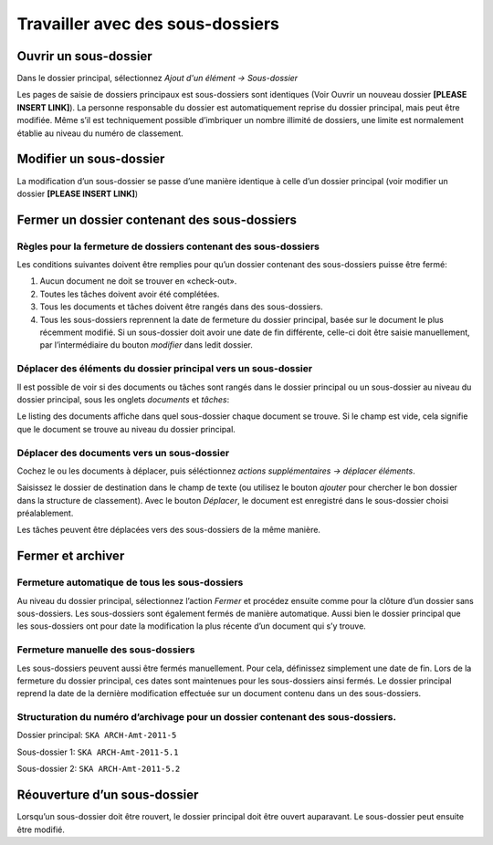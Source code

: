 Travailler avec des sous-dossiers
---------------------------------

Ouvrir un sous-dossier
~~~~~~~~~~~~~~~~~~~~~~

Dans le dossier principal, sélectionnez *Ajout d'un élément → Sous-dossier*

Les pages de saisie de dossiers principaux est sous-dossiers sont identiques (Voir Ouvrir un nouveau dossier **[PLEASE INSERT LINK]**). La personne responsable du dossier est automatiquement reprise du dossier principal, mais peut être modifiée. Même s’il est techniquement possible d’imbriquer un nombre illimité de dossiers, une limite est normalement établie au niveau du numéro de classement.

Modifier un sous-dossier
~~~~~~~~~~~~~~~~~~~~~~~~

La modification d’un sous-dossier se passe d’une manière identique à celle d’un dossier principal (voir modifier un dossier **[PLEASE INSERT LINK]**)

Fermer un dossier contenant des sous-dossiers
~~~~~~~~~~~~~~~~~~~~~~~~~~~~~~~~~~~~~~~~~~~~~

Règles pour la fermeture de dossiers contenant des sous-dossiers
^^^^^^^^^^^^^^^^^^^^^^^^^^^^^^^^^^^^^^^^^^^^^^^^^^^^^^^^^^^^^^^^

Les conditions suivantes doivent être remplies pour qu’un dossier contenant des sous-dossiers puisse être fermé:

1. Aucun document ne doit se trouver en «check-out».

2. Toutes les tâches doivent avoir été complétées.

3. Tous les documents et tâches doivent être rangés dans des sous-dossiers.

4. Tous les sous-dossiers reprennent la date de fermeture du dossier principal, basée sur le document le plus récemment modifié. Si un sous-dossier doit avoir une date de fin différente, celle-ci doit être saisie manuellement, par l’intermédiaire du bouton *modifier* dans ledit dossier.

Déplacer des éléments du dossier principal vers un sous-dossier
^^^^^^^^^^^^^^^^^^^^^^^^^^^^^^^^^^^^^^^^^^^^^^^^^^^^^^^^^^^^^^^

Il est possible de voir si des documents ou tâches sont rangés dans le dossier principal ou un sous-dossier au niveau du dossier principal, sous les onglets *documents* et *tâches*:

|img-subdossiers-1|

Le listing des documents affiche dans quel sous-dossier chaque document se trouve. Si le champ est vide, cela signifie que le document se trouve au niveau du dossier principal.

Déplacer des documents vers un sous-dossier
^^^^^^^^^^^^^^^^^^^^^^^^^^^^^^^^^^^^^^^^^^^

Cochez le ou les documents à déplacer, puis séléctionnez *actions supplémentaires → déplacer éléments*.

|img-subdossiers-2|

Saisissez le dossier de destination dans le champ de texte (ou utilisez le bouton *ajouter* pour chercher le bon dossier dans la structure de classement). Avec le bouton *Déplacer*, le document est enregistré dans le sous-dossier choisi préalablement.

|img-subdossiers-3|

Les tâches peuvent être déplacées vers des sous-dossiers de la même manière.

Fermer et archiver
~~~~~~~~~~~~~~~~~~

Fermeture automatique de tous les sous-dossiers
^^^^^^^^^^^^^^^^^^^^^^^^^^^^^^^^^^^^^^^^^^^^^^^

Au niveau du dossier principal, sélectionnez l’action *Fermer* et procédez ensuite comme pour la clôture d’un dossier sans sous-dossiers. Les sous-dossiers sont également fermés de manière automatique. Aussi bien le dossier principal que les sous-dossiers ont pour date la modification la plus récente d’un document qui s’y trouve.

Fermeture manuelle des sous-dossiers
^^^^^^^^^^^^^^^^^^^^^^^^^^^^^^^^^^^^

Les sous-dossiers peuvent aussi être fermés manuellement. Pour cela, définissez simplement une date de fin. Lors de la fermeture du dossier principal, ces dates sont maintenues pour les sous-dossiers ainsi fermés. Le dossier principal reprend la date de la dernière modification effectuée sur un document contenu dans un des sous-dossiers.

Structuration du numéro d’archivage pour un dossier contenant des sous-dossiers.
^^^^^^^^^^^^^^^^^^^^^^^^^^^^^^^^^^^^^^^^^^^^^^^^^^^^^^^^^^^^^^^^^^^^^^^^^^^^^^^^

Dossier principal: ``SKA ARCH-Amt-2011-5``

Sous-dossier 1: ``SKA ARCH-Amt-2011-5.1``

Sous-dossier 2: ``SKA ARCH-Amt-2011-5.2``

Réouverture d’un sous-dossier
~~~~~~~~~~~~~~~~~~~~~~~~~~~~~

Lorsqu’un sous-dossier doit être rouvert, le dossier principal doit être ouvert auparavant. Le sous-dossier peut ensuite être modifié.

.. |img-subdossiers-1| image:: ../_static/img/img-sousdossiers1.png
.. |img-subdossiers-2| image:: ../_static/img/img-sousdossiers2.png
.. |img-subdossiers-3| image:: ../_static/img/img-sousdossiers3.png
